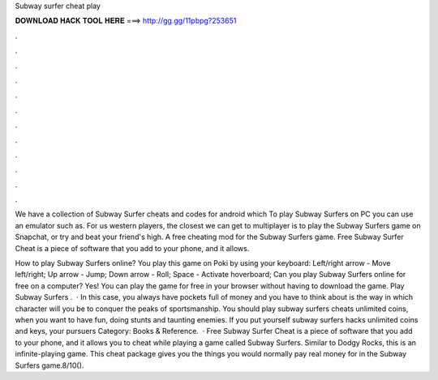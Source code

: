 Subway surfer cheat play



𝐃𝐎𝐖𝐍𝐋𝐎𝐀𝐃 𝐇𝐀𝐂𝐊 𝐓𝐎𝐎𝐋 𝐇𝐄𝐑𝐄 ===> http://gg.gg/11pbpg?253651



.



.



.



.



.



.



.



.



.



.



.



.

We have a collection of Subway Surfer cheats and codes for android which To play Subway Surfers on PC you can use an emulator such as. For us western players, the closest we can get to multiplayer is to play the Subway Surfers game on Snapchat, or try and beat your friend's high. A free cheating mod for the Subway Surfers game. Free Subway Surfer Cheat is a piece of software that you add to your phone, and it allows.

How to play Subway Surfers online? You play this game on Poki by using your keyboard: Left/right arrow - Move left/right; Up arrow - Jump; Down arrow - Roll; Space - Activate hoverboard; Can you play Subway Surfers online for free on a computer? Yes! You can play the game for free in your browser without having to download the game. Play Subway Surfers .  · In this case, you always have pockets full of money and you have to think about is the way in which character will you be to conquer the peaks of sportsmanship. You should play subway surfers cheats unlimited coins, when you want to have fun, doing stunts and taunting enemies. If you put yourself subway surfers hacks unlimited coins and keys, your pursuers Category: Books & Reference.  · Free Subway Surfer Cheat is a piece of software that you add to your phone, and it allows you to cheat while playing a game called Subway Surfers. Similar to Dodgy Rocks, this is an infinite-playing game. This cheat package gives you the things you would normally pay real money for in the Subway Surfers game.8/10().
